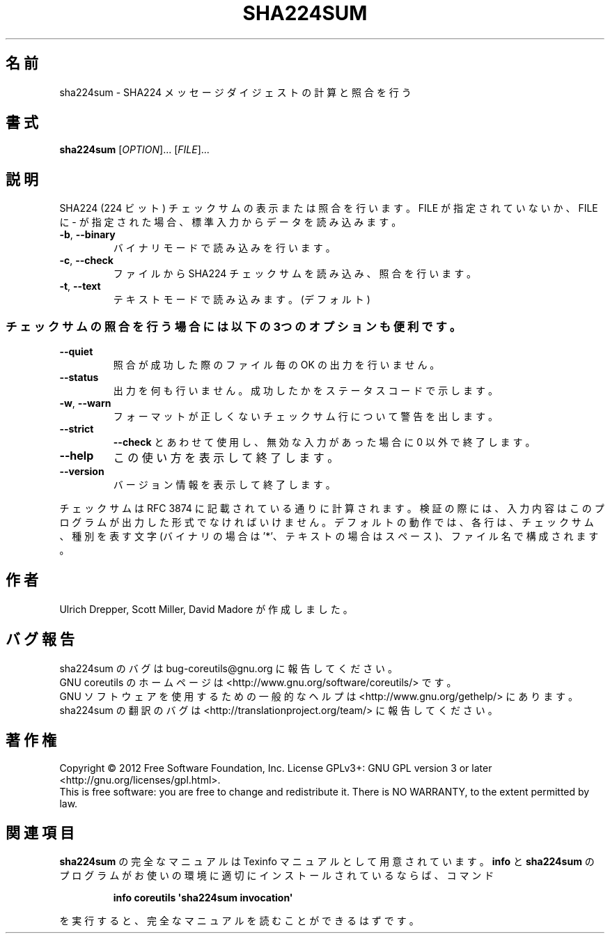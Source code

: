 .\" DO NOT MODIFY THIS FILE!  It was generated by help2man 1.35.
.\"*******************************************************************
.\"
.\" This file was generated with po4a. Translate the source file.
.\"
.\"*******************************************************************
.TH SHA224SUM 1 "March 2012" "GNU coreutils 8.16" ユーザーコマンド
.SH 名前
sha224sum \- SHA224 メッセージダイジェストの計算と照合を行う
.SH 書式
\fBsha224sum\fP [\fIOPTION\fP]... [\fIFILE\fP]...
.SH 説明
.\" Add any additional description here
.PP
SHA224 (224 ビット) チェックサムの表示または照合を行います。
FILE が指定されていないか、FILE に \- が指定された場合、
標準入力からデータを読み込みます。
.TP 
\fB\-b\fP, \fB\-\-binary\fP
バイナリモードで読み込みを行います。
.TP 
\fB\-c\fP, \fB\-\-check\fP
ファイルから SHA224 チェックサムを読み込み、照合を行います。
.TP 
\fB\-t\fP, \fB\-\-text\fP
テキストモードで読み込みます。 (デフォルト)
.SS チェックサムの照合を行う場合には以下の3つのオプションも便利です。
.TP 
\fB\-\-quiet\fP
照合が成功した際のファイル毎の OK の出力を行いません。
.TP 
\fB\-\-status\fP
出力を何も行いません。成功したかをステータスコードで示します。
.TP 
\fB\-w\fP, \fB\-\-warn\fP
フォーマットが正しくないチェックサム行について警告を出します。
.TP 
\fB\-\-strict\fP
\fB\-\-check\fP とあわせて使用し、
無効な入力があった場合に 0 以外で終了します。
.TP 
\fB\-\-help\fP
この使い方を表示して終了します。
.TP 
\fB\-\-version\fP
バージョン情報を表示して終了します。
.PP
チェックサムは RFC 3874 に記載されている通りに計算されます。
検証の際には、入力内容はこのプログラムが出力した形式でなければいけません。
デフォルトの動作では、各行は、チェックサム、種別を表す文字
(バイナリの場合は '*'、テキストの場合はスペース)、ファイル名で構成されます。
.SH 作者
Ulrich Drepper, Scott Miller, David Madore が作成しました。
.SH バグ報告
sha224sum のバグは bug\-coreutils@gnu.org に報告してください。
.br
GNU coreutils のホームページは <http://www.gnu.org/software/coreutils/> です。
.br
GNU ソフトウェアを使用するための一般的なヘルプは
<http://www.gnu.org/gethelp/> にあります。
.br
sha224sum の翻訳のバグは <http://translationproject.org/team/> に報告してください。
.SH 著作権
Copyright \(co 2012 Free Software Foundation, Inc.  License GPLv3+: GNU GPL
version 3 or later <http://gnu.org/licenses/gpl.html>.
.br
This is free software: you are free to change and redistribute it.  There is
NO WARRANTY, to the extent permitted by law.
.SH 関連項目
\fBsha224sum\fP の完全なマニュアルは Texinfo マニュアルとして用意されています。
\fBinfo\fP と \fBsha224sum\fP のプログラムがお使いの環境に適切にインストールされているならば、
コマンド
.IP
\fBinfo coreutils \(aqsha224sum invocation\(aq\fP
.PP
を実行すると、完全なマニュアルを読むことができるはずです。
